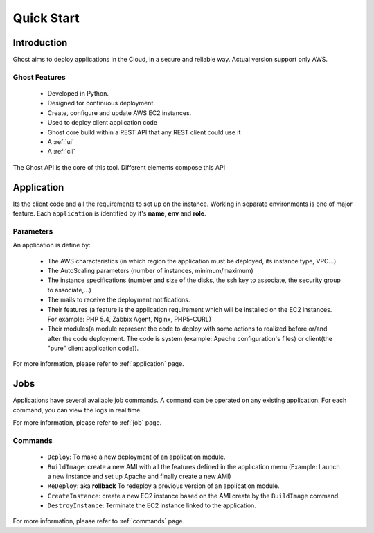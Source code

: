 Quick Start
===========

Introduction
------------

Ghost aims to deploy applications in the Cloud, in a secure and reliable way. 
Actual version support only AWS.

Ghost Features
______________

  * Developed in Python.

  * Designed for continuous deployment.

  * Create, configure and update AWS EC2 instances.

  * Used to deploy client application code

  * Ghost core build within a REST API that any REST client could use it

  * A :ref:`ui`

  * A :ref:`cli`

The Ghost API is the core of this tool. Different elements compose this API


Application
-----------

Its the client code and all the requirements to set up on the instance.
Working in separate environments is one of major feature. Each ``application``
is identified by it's **name**, **env** and **role**.


Parameters
__________

An application is define by:

  * The AWS characteristics (in which region the application must be deployed,
    its instance type, VPC...)
  * The AutoScaling parameters (number of instances, minimum/maximum)

  * The instance specifications (number and size of the disks, the ssh key to
    associate, the security group to associate,...)

  * The mails to receive the deployment notifications.

  * Their features (a feature is the application requirement which will be
    installed on the EC2 instances. For example: PHP 5.4, Zabbix Agent, Nginx,
    PHP5-CURL)

  * Their modules(a module represent the code to deploy with some actions to
    realized before or/and after the code deployment. The code is system
    (example: Apache configuration's files) or client(the "pure" client
    application code)).

For more information, please refer to :ref:`application` page.

Jobs
----

Applications have several available job commands. A ``command`` can be operated on any existing application.
For each command, you can view the logs in real time.

For more information, please refer to :ref:`job` page.

Commands
_________

  * ``Deploy``: To make a new deployment of an application module.

  * ``BuildImage``: create a new AMI with all the features defined in the
    application menu (Example: Launch a new instance and set up Apache and
    finally create a new AMI)

  * ``ReDeploy``: aka **rollback** To redeploy a previous version of an application module.

  * ``CreateInstance``: create a new EC2 instance based on the AMI create by the
    ``BuildImage`` command.

  * ``DestroyInstance``: Terminate the EC2 instance linked to the application.


For more information, please refer to :ref:`commands` page.
